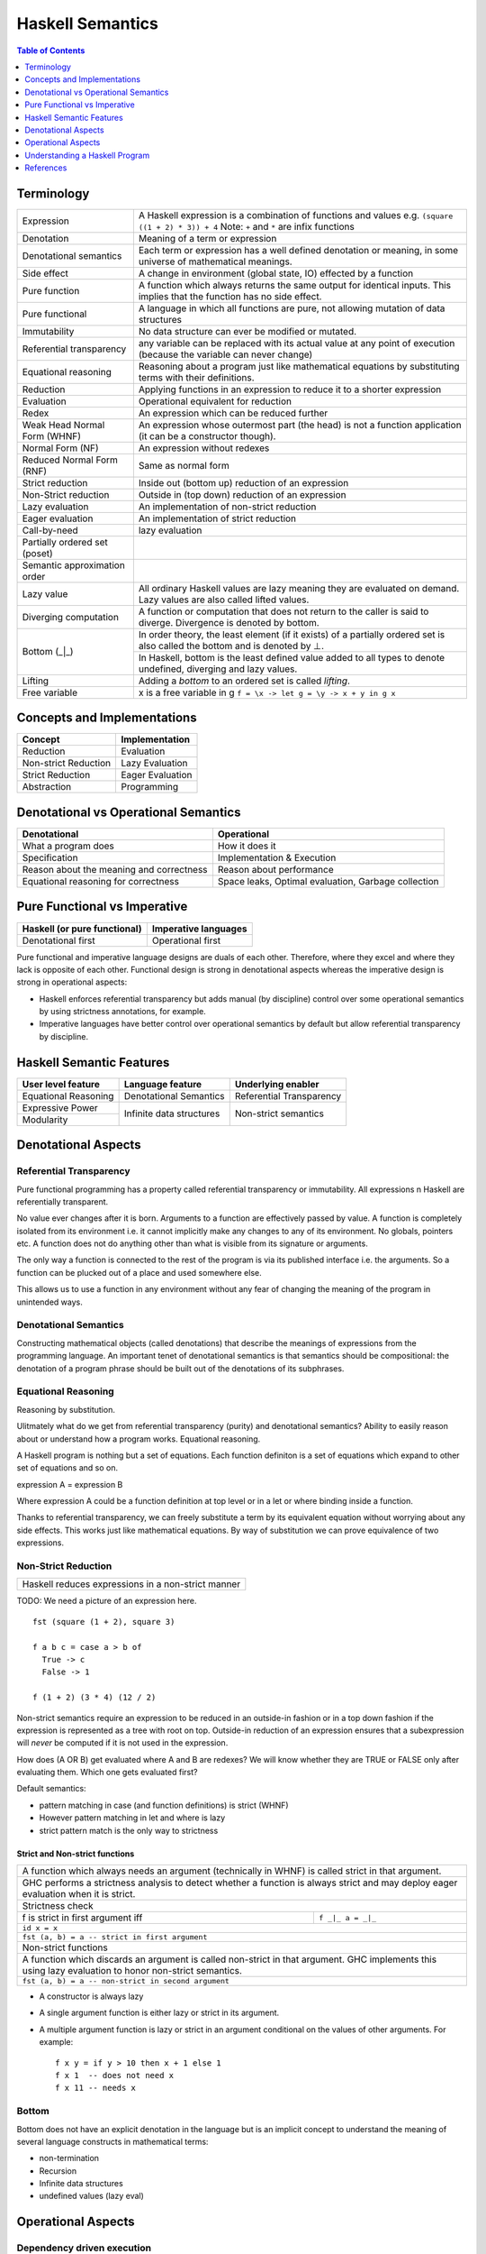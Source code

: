 Haskell Semantics
=================

.. contents:: Table of Contents
   :depth: 1

Terminology
-----------

+------------------------+----------------------------------------------------+
| Expression             | A Haskell expression is a combination of           |
|                        | functions and values                               |
|                        | e.g. ``(square ((1 + 2) * 3)) + 4``                |
|                        | Note: ``+`` and ``*`` are infix functions          |
+------------------------+----------------------------------------------------+
| Denotation             | Meaning of a term or expression                    |
+------------------------+----------------------------------------------------+
| Denotational semantics | Each term or expression has a well defined         |
|                        | denotation or meaning, in some universe of         |
|                        | mathematical meanings.                             |
+------------------------+----------------------------------------------------+
| Side effect            | A change in environment (global state, IO)         |
|                        | effected by a function                             |
+------------------------+----------------------------------------------------+
| Pure function          | A function which always returns the same output    |
|                        | for identical inputs. This implies that the        |
|                        | function has no side effect.                       |
+------------------------+----------------------------------------------------+
| Pure functional        | A language in which all functions are pure, not    |
|                        | allowing mutation of data structures               |
+------------------------+----------------------------------------------------+
| Immutability           | No data structure can ever be modified or mutated. |
+------------------------+----------------------------------------------------+
| Referential            | any variable can be replaced with its actual value |
| transparency           | at any point of execution (because the variable can|
|                        | never change)                                      |
+------------------------+----------------------------------------------------+
| Equational reasoning   | Reasoning about a program just like mathematical   |
|                        | equations by substituting terms with their         |
|                        | definitions.                                       |
+------------------------+----------------------------------------------------+
| Reduction              | Applying functions in an expression to reduce      |
|                        | it to a shorter expression                         |
+------------------------+----------------------------------------------------+
| Evaluation             | Operational equivalent for reduction               |
+------------------------+----------------------------------------------------+
| Redex                  | An expression which can be reduced further         |
+------------------------+----------------------------------------------------+
| Weak Head Normal Form  | An expression whose outermost part (the head)      |
| (WHNF)                 | is not a function application (it can be a         |
|                        | constructor though).                               |
+------------------------+----------------------------------------------------+
| Normal Form (NF)       | An expression without redexes                      |
+------------------------+----------------------------------------------------+
| Reduced Normal Form    | Same as normal form                                |
| (RNF)                  |                                                    |
+------------------------+----------------------------------------------------+
| Strict reduction       | Inside out (bottom up) reduction of an             |
|                        | expression                                         |
+------------------------+----------------------------------------------------+
| Non-Strict reduction   | Outside in (top down) reduction of an              |
|                        | expression                                         |
+------------------------+----------------------------------------------------+
| Lazy evaluation        | An implementation of non-strict reduction          |
+------------------------+----------------------------------------------------+
| Eager evaluation       | An implementation of strict reduction              |
+------------------------+----------------------------------------------------+
| Call-by-need           | lazy evaluation                                    |
+------------------------+----------------------------------------------------+
| Partially ordered set  |                                                    |
| (poset)                |                                                    |
+------------------------+----------------------------------------------------+
| Semantic approximation |                                                    |
| order                  |                                                    |
+------------------------+----------------------------------------------------+
| Lazy value             | All ordinary Haskell values are lazy meaning they  |
|                        | are evaluated on demand. Lazy values are also      |
|                        | called lifted values.                              |
+------------------------+----------------------------------------------------+
| Diverging computation  | A function or computation that does not return to  |
|                        | the caller is said to diverge. Divergence is       |
|                        | denoted by bottom.                                 |
+------------------------+----------------------------------------------------+
|                        | In order theory, the least element (if it exists)  |
|                        | of a partially ordered set is also called the      |
|                        | bottom and is denoted by ⊥.                        |
|                        +----------------------------------------------------+
| Bottom (_|_)           | In Haskell, bottom is the least defined value added|
|                        | to all types to denote undefined, diverging and    |
|                        | lazy values.                                       |
+------------------------+----------------------------------------------------+
| Lifting                | Adding a `bottom` to an ordered set is called      |
|                        | `lifting`.                                         |
+------------------------+----------------------------------------------------+
| Free variable          | x is a free variable in g                          |
|                        | ``f = \x -> let g = \y -> x + y in g x``           |
+------------------------+----------------------------------------------------+

Concepts and Implementations
----------------------------

+-------------------------------------+---------------------------------------+
| Concept                             | Implementation                        |
+=====================================+=======================================+
| Reduction                           | Evaluation                            |
+-------------------------------------+---------------------------------------+
| Non-strict Reduction                | Lazy Evaluation                       |
+-------------------------------------+---------------------------------------+
| Strict Reduction                    | Eager Evaluation                      |
+-------------------------------------+---------------------------------------+
| Abstraction                         | Programming                           |
+-------------------------------------+---------------------------------------+

Denotational vs Operational Semantics
-------------------------------------

+------------------------------------+----------------------------------------+
| Denotational                       | Operational                            |
+====================================+========================================+
| What a program does                | How it does it                         |
+------------------------------------+----------------------------------------+
| Specification                      | Implementation & Execution             |
+------------------------------------+----------------------------------------+
| Reason about the meaning and       | Reason about performance               |
| correctness                        |                                        |
+------------------------------------+----------------------------------------+
| Equational reasoning for           | Space leaks, Optimal evaluation,       |
| correctness                        | Garbage collection                     |
+------------------------------------+----------------------------------------+

Pure Functional vs Imperative
-----------------------------

+------------------------------+----------------------------+
| Haskell (or pure functional) | Imperative languages       |
+==============================+============================+
| Denotational first           | Operational first          |
+------------------------------+----------------------------+

Pure functional and imperative language designs are duals of each other.
Therefore, where they excel and where they lack is opposite of each other.
Functional design is strong in denotational aspects whereas the imperative
design is strong in operational aspects:

* Haskell enforces referential transparency but adds manual (by discipline)
  control over some operational semantics by using strictness annotations, for
  example.
* Imperative languages have better control over operational semantics by
  default but allow referential transparency by discipline.

Haskell Semantic Features
-------------------------

+----------------------+--------------------------+---------------------------+
| User level feature   | Language feature         | Underlying enabler        |
+======================+==========================+===========================+
| Equational Reasoning | Denotational Semantics   | Referential Transparency  |
+----------------------+--------------------------+---------------------------+
| Expressive Power     | Infinite data structures | Non-strict semantics      |
+----------------------+                          |                           |
| Modularity           |                          |                           |
+----------------------+--------------------------+---------------------------+

Denotational Aspects
--------------------

Referential Transparency
~~~~~~~~~~~~~~~~~~~~~~~~

Pure functional programming has a property called referential transparency or
immutability. All expressions n Haskell are referentially transparent.

No value ever changes after it is born.  Arguments to a function are
effectively passed by value. A function is completely isolated from its
environment i.e. it cannot implicitly make any changes to any of its
environment. No globals, pointers etc. A function does not do anything other
than what is visible from its signature or arguments.

The only way a function is connected to the rest of the program is via its
published interface i.e. the arguments. So a function can be plucked out of a
place and used somewhere else.

This allows us to use a function in any environment without any fear of
changing the meaning of the program in unintended ways.

Denotational Semantics
~~~~~~~~~~~~~~~~~~~~~~

Constructing mathematical objects (called denotations) that describe the
meanings of expressions from the programming language. An important tenet of
denotational semantics is that semantics should be compositional: the
denotation of a program phrase should be built out of the denotations of its
subphrases.

Equational Reasoning
~~~~~~~~~~~~~~~~~~~~

Reasoning by substitution.

Ulitmately what do we get from referential transparency (purity) and
denotational semantics? Ability to easily reason about or understand how a
program works. Equational reasoning.

A Haskell program is nothing but a set of equations. Each function definiton is
a set of equations which expand to other set of equations and so on.

expression A = expression B

Where expression A could be a function definition at top
level or in a let or where binding inside a function.

Thanks to referential transparency, we can freely substitute a term by its
equivalent equation without worrying about any side effects. This works just
like mathematical equations. By way of substitution we can prove equivalence of
two expressions.

Non-Strict Reduction
~~~~~~~~~~~~~~~~~~~~

+-----------------------------------------------------------------------------+
| Haskell reduces expressions in a non-strict manner                          |
+-----------------------------------------------------------------------------+

TODO: We need a picture of an expression here.

::

  fst (square (1 + 2), square 3)

  f a b c = case a > b of
    True -> c
    False -> 1

  f (1 + 2) (3 * 4) (12 / 2)


Non-strict semantics require an expression to be reduced in an outside-in
fashion or in a top down fashion if the expression is represented as a tree
with root on top. Outside-in reduction of an expression ensures that a
subexpression will `never` be computed if it is not used in the expression.

How does (A OR B) get evaluated where A and B are redexes? We will know whether
they are TRUE or FALSE only after evaluating them. Which one gets evaluated
first?

Default semantics:

* pattern matching in case (and function definitions) is strict (WHNF)
* However pattern matching in let and where is lazy
* strict pattern match is the only way to strictness

Strict and Non-strict functions
^^^^^^^^^^^^^^^^^^^^^^^^^^^^^^^

+-----------------------------------------------------------------------------+
| A function which always needs an argument (technically in WHNF) is called   |
| strict in that argument.                                                    |
+-----------------------------------------------------------------------------+
| GHC performs a strictness analysis to detect whether a function is always   |
| strict and may deploy eager evaluation when it is strict.                   |
+-----------------------------------------------------------------------------+
| Strictness check                                                            |
+-----------------------------------+-----------------------------------------+
| f is strict in first argument iff | ``f _|_ a = _|_``                       |
+-----------------------------------+-----------------------------------------+
| ``id x = x``                                                                |
+-----------------------------------------------------------------------------+
| ``fst (a, b) = a -- strict in first argument``                              |
+-----------------------------------------------------------------------------+
| Non-strict functions                                                        |
+-----------------------------------------------------------------------------+
| A function which discards an argument is called non-strict in that argument.|
| GHC implements this using lazy evaluation to honor non-strict semantics.    |
+-----------------------------------------------------------------------------+
| ``fst (a, b) = a -- non-strict in second argument``                         |
+-----------------------------------------------------------------------------+

* A constructor is always lazy
* A single argument function is either lazy or strict in its argument.
* A multiple argument function is lazy or strict in an argument conditional on
  the values of other arguments. For example::

    f x y = if y > 10 then x + 1 else 1
    f x 1  -- does not need x
    f x 11 -- needs x

Bottom
~~~~~~

Bottom does not have an explicit denotation in the language but is an implicit
concept to understand the meaning of several language constructs in
mathematical terms:

* non-termination
* Recursion
* Infinite data structures
* undefined values (lazy eval)

Operational Aspects
-------------------

Dependency driven execution
~~~~~~~~~~~~~~~~~~~~~~~~~~~

A Haskell program is a specification of data relationships, it is a dependency
graph.  There is no sequential execution of statements in the program instead
it is dependency or need based execution.  The starting point of the graph is
the output data we are interested in.  This data depends on other data and so
on. When we need the top level data we walk through the graph and we evaluate a
dependency which in turn will evaluate its dependency and so on. This way we
reduce the dependency graph.

Expressions and Data
~~~~~~~~~~~~~~~~~~~~

From program evaluation perspective, there are two important types of entities
in a program, expressions and data.  Expressions are unevaluated values, data
is always represented by a data constructor, however the constructor might be
holding data in the form of unevaluated expressions (WHNF).

Expressions consist of constructors or function applications. An expression in
general may represent a concrete data value or an abstract value of some arity
(a function).

Data specification consists of data constructors. Constructors are like slots
or labeled boxes or wrappers holding data.  The data they are holding could be
anything, an unevaluated expression or data.  We don't know what it is until we
open the box. The box is opened by doing a pattern match.

Expressions are reduced or evaluated to data constructors.  A data constructor
itself cannot be reduced or evaluated. However, the contents inside the data
constructor can again be expressions which can be evaluated.

+------------+-------------+----------------+-----------------------------------+
| Expression | Reduce      | case scrutinee | constructors and functions        |
+------------+-------------+----------------+-----------------------------------+
| Data       | Deconstruct | pattern match  | constructors                      |
+------------+-------------+----------------+-----------------------------------+

Evaluation
~~~~~~~~~~

Graph Reduction or lazy evaluation

A pattern match triggers evaluation of the expression we are matching on,
because it needs a constructor to pattern match on. That is as lazy as we can
get we can no longer procrastinate. Without the constructor there is no way we
can proceed.

Evaluation of an expression proceeds until it hits a constructor i.e. we are
looking at a box of data also called WHNF. Anyway we cannot evaluate further
until we pattern match and know what is inside the box. The box is then pried
open by pattern matching on the constructors and the constituents taken apart.
The case analysis then proceeds to perform the next pattern match which will
trigger another evaluation if we have an unevaluated expression inside the box.

In essence the whole evaluation process is just a series of pattern matches and
we need to evaluate expressions to enable the pattern matches.  Thus, it is
a series of alternating pattern match and function applications i.e.
(pat+)(apply+).

Closures
^^^^^^^^

All heap objects are represented by a closure. A closure could be a `data
constructor`, a `function` or a `thunk`. A closure has a header and a payload.
The header has an info table and an entry code.

The entry code for the closure is usually the code that will evaluate the
closure. There is one exception: for functions, the entry code will apply the
function to the arguments given in registers or on the stack, according to the
calling convention. The entry code assumes all the arguments are present - to
apply a function to fewer arguments or to apply an unknown function, the
generic apply functions are used.

`Constructors`: The entry code for a constructor returns immediately to the
topmost stack frame, because the data constructor is already in WHNF. The
payload consists of the data constituents of the constructor.

`Functions:` Top level functions are represented by a static function closure
and the rest by a dynamic function closure. The payload of the function closure
contains the free variables of the function. A static closure has no payload,
because there are no free variables of a top-level function.

`Concrete values:` A thunk is a closure that represents an expression for a
concrete value. Top level expressions (not functions) are represented by static
thunks and rest by dynamic thunks. A static thunk is also known as a constant
applicative form, or CAF. A dynamic thunk payload contains the
free variables of the expression. A thunk differs from a function closure in
that it can be updated.

Closure Evaluation
^^^^^^^^^^^^^^^^^^

An expression's closure is entered when a pattern match wants to evaluate the
expression. The closure could be a function or a thunk, constructors require no
evaluation.

We are always in the context of some closure. The closure may save its
registers on the stack before it calls another closure. Because it needs to
pass parameters and the return address in registers.

In case of a top level function application the parameters are passed (in
registers), the return address in the parent closure is passed, and a call to
the closure to be evaluated is made. Once the evaluation to WHNF is done the
called closure makes a call to the return address. The called closure will
create a new closure for the return value which will be a constructor (WHNF).
The components of the constructor may be unevaluated closures.

In case of a dynamic function closure or thunk the free variables of the
expression are part of the closure structure. A thunk or dynamic function
closure is created by its parent closure. The parent closure inserts the
references to the closures of the free variables (evaluated or not) at the time
of its creation.

Controlling Evaluation
^^^^^^^^^^^^^^^^^^^^^^

Fundamentally, the language has to respect non-strict semantics, however when
it does not impact the semantics of the program strict evaluation can be
employed.

* bang patterns
* strict by default extension

Strict vs Lazy Evaluation
~~~~~~~~~~~~~~~~~~~~~~~~~

Comparison of strict evaluation and lazy evaluation. Closures vs stack based
evaluation.

Garbage Collection
~~~~~~~~~~~~~~~~~~

Explain how garbage collection works. For example, if we have to update the
last node of a list, what all will get garbage collected. Draw a picture.

Understanding a Haskell Program
-------------------------------

An imperative mind runs a program in the head line by line. On the other hand,
a lazy Haskell mind composes a program in the head. When reading Haskell do not
try to run each statement then and there, just think that this is being
composed and then it will be run in the required order when needed. It might
get composed further or transformed and then composed to create a bigger
composition. Just keep your mind lazy!  This is perhaps the hardest part for an
imperatively trained mind.

We need to understand the dependency relationships among the components of a
program.

References
----------

* https://downloads.haskell.org/~ghc/7.6.1/docs/html/users_guide/informal-semantics.html
* http://www.haskellforall.com/2013/12/equational-reasoning.html
* http://neilmitchell.blogspot.in/2015/02/refactoring-with-equational-reasoning.html
